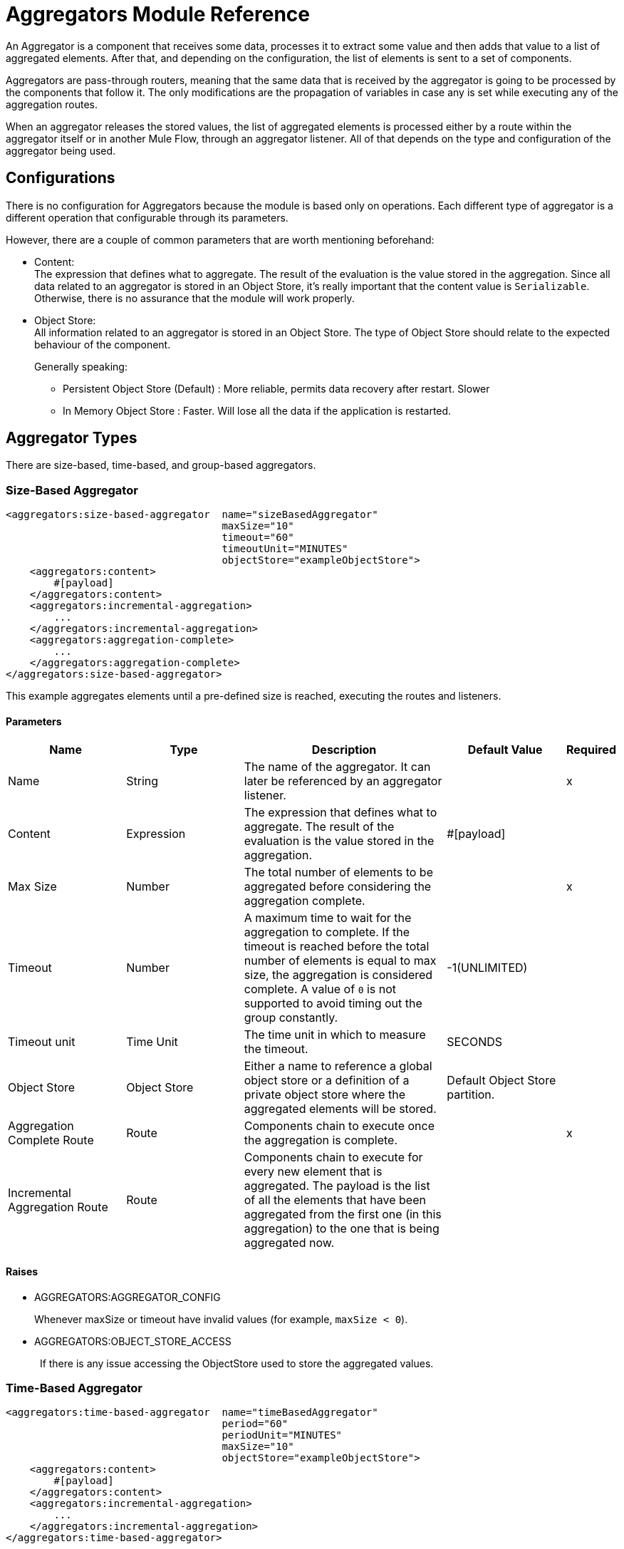 = Aggregators Module Reference

An Aggregator is a component that receives some data, processes it to extract some value and then adds that value to a list of aggregated elements. After that, and depending on the configuration, the list of elements is sent to a set of components.

Aggregators are pass-through routers, meaning that the same data that is received by the aggregator is going to be processed by the components that follow it. The only modifications are the propagation of variables in case any is set while executing any of the aggregation routes.

When an aggregator releases the stored values, the list of aggregated elements is processed either by a route within the aggregator itself or in another Mule Flow, through an aggregator listener. All of that depends on the type and configuration of the aggregator being used.

== Configurations

There is no configuration for Aggregators because the module is based only on operations. Each different type of aggregator is a different operation that configurable through its parameters.

However, there are a couple of common parameters that are worth mentioning beforehand:

* Content: +
The expression that defines what to aggregate. The result of the evaluation is the value stored in the aggregation.
Since all data related to an aggregator is stored in an Object Store, it's really important that the content value is `Serializable`.
Otherwise, there is no assurance that the module will work properly.

* Object Store: +
All information related to an aggregator is stored in an Object Store. The type of Object Store should relate to the expected behaviour of the component. +
+
Generally speaking:

** Persistent Object Store (Default) : More reliable, permits data recovery after restart. Slower
** In Memory Object Store : Faster. Will lose all the data if the application is restarted.



== Aggregator Types

There are size-based, time-based, and group-based aggregators.

[[size-based-aggregator]]
=== Size-Based Aggregator

[source,xml,linenums]
----
<aggregators:size-based-aggregator  name="sizeBasedAggregator"
                                    maxSize="10"
                                    timeout="60"
                                    timeoutUnit="MINUTES"
                                    objectStore="exampleObjectStore">
    <aggregators:content>
        #[payload]
    </aggregators:content>
    <aggregators:incremental-aggregation>
        ...
    </aggregators:incremental-aggregation>
    <aggregators:aggregation-complete>
        ...
    </aggregators:aggregation-complete>
</aggregators:size-based-aggregator>
----

This example aggregates elements until a pre-defined size is reached, executing the routes and listeners.


==== Parameters

[cols=".^20%,.^20%,.^35%,.^20%,^.^5%", options="header"]
|======================
| Name | Type | Description | Default Value | Required
| Name | String | The name of the aggregator. It can later be referenced by an aggregator listener. || x
| Content | Expression | The expression that defines what to aggregate. The result of the evaluation is the value stored in the aggregation. | #[payload] |
| Max Size | Number | The total number of elements to be aggregated before considering the aggregation complete. | | x
| Timeout | Number |  A maximum time to wait for the aggregation to complete. If the timeout is reached before the total number of elements is equal to max size, the aggregation is considered complete. A value of `0` is not supported to avoid  timing out the group constantly. | -1(UNLIMITED) |
| Timeout unit | Time Unit | The time unit in which to measure the timeout. |  SECONDS |
| Object Store | Object Store |  Either a name to reference a global object store or a definition of a private object store where the aggregated elements will be stored. |  Default Object Store partition. |
| Aggregation Complete Route | Route | Components chain to execute once the aggregation is complete. | | x
| Incremental Aggregation Route | Route | Components chain to execute for every new element that is aggregated. The payload is the list of all the elements that have been aggregated from the first one (in this aggregation) to the one that is being aggregated now. | |
|======================


==== Raises

* AGGREGATORS:AGGREGATOR_CONFIG
+
Whenever maxSize or timeout have invalid values (for example, `maxSize < 0`).
* AGGREGATORS:OBJECT_STORE_ACCESS
+
{nbsp} If there is any issue accessing the ObjectStore used to store the aggregated values.


[[time-based-aggregator]]
=== Time-Based Aggregator

[source, xml,linenums]
----
<aggregators:time-based-aggregator  name="timeBasedAggregator"
                                    period="60"
                                    periodUnit="MINUTES"
                                    maxSize="10"
                                    objectStore="exampleObjectStore">
    <aggregators:content>
        #[payload]
    </aggregators:content>
    <aggregators:incremental-aggregation>
        ...
    </aggregators:incremental-aggregation>
</aggregators:time-based-aggregator>
----


Aggregates elements until a time period is completed, executing the routes and listeners.


==== Parameters

[cols=".^20%,.^20%,.^35%,.^20%,^.^5%", options="header"]
|======================
| Name | Type | Description | Default Value | Required
| Name | String | The name of the aggregator. It can later be referenced by an aggregator listener. || x
| Content | Expression | The expression that defines what to aggregate. The result of the evaluation is the value stored in the aggregation. | #[payload] |
| Period | Number |  A time period to wait before considering the aggregation to be complete. | | x
| Period unit | Time Unit | The time unit in which to measure the time period. |  SECONDS |
| Max Size | Number | The total number of elements to be aggregated before considering the aggregation to be complete. | -1(UNLIMITED) |
| Object Store | Object Store |  Either a name to reference a global object store or a definition of a private object store where the aggregated elements will be stored. |  Default Object Store partition. |
| Incremental Aggregation Route | Route | Components chain to be executed for every new element that is aggregated. The payload is the list of all the elements that have been aggregated from the first one (in this aggregation) to the one that is being aggregated now. | |
|======================

==== Raises

* AGGREGATORS:AGGREGATOR_CONFIG
+
Whenever period or `maxSize` has invalid values (for example, `Period = 0`).
* AGGREGATORS:OBJECT_STORE_ACCESS
+
{nbsp} If there is any issue accessing the ObjectStore used to store the aggregated values.

[[group-based-aggregator]]
=== Group-Based Aggregator

[source,xml,linenums]
----
<aggregators:group-based-aggregator name="groupBasedAggregator"
                                    groupId="#[correlationId]"
                                    groupSize="#[itemSequenceInfo.sequenceSize]"
                                    evictionTime="180"
                                    evictionTimeUnit="SECONDS"
                                    timeout="60"
                                    timeoutUnit="MINUTES"
                                    objectStore="exampleObjectStore">
    <aggregators:content>
        #[payload]
    </aggregators:content>
    <aggregators:incremental-aggregation>
        ...
    </aggregators:incremental-aggregation>
    <aggregators:aggregation-complete>
        ...
    </aggregators:aggregation-complete>
</aggregators:group-based-aggregator>
----


Aggregates elements in different groups according to a group ID.

Every time a new element reaches the aggregator, an ID will be resolved. If a group with that ID already exists in the aggregator, the value will be added to that group. Otherwise, a new group with that ID will be created and the received element will be the first element in that group's aggregation.

Some important concepts appear with the group-based aggregator:

* Group timeout: When a group has to be released because all the necessary elements for the group did not arrive within the expected time. If a group has timed out but is not yet evicted, it will reject attempts to add any new values to that group.

* Group eviction: When a group is removed from the aggregator, regardless of whether it was completed or timed out. If a new element with that group's ID is received by the aggregator, the group will be created again.

Lastly, when elements that reach group-based aggregators come from a sequence that was splitted (by a link:/mule4-user-guide/v/4.1[ForEach] component for example), each will have assigned a different `sequenceNumber`. In that case, they are sorted in increasing order prior to the aggregation release.

==== Parameters

[cols=".^20%,.^20%,.^35%,.^20%,^.^5%", options="header"]
|======================
| Name | Type | Description | Default Value | Required
| Name | String | The name of the aggregator. It can later be used to be referenced by an aggregator listener || x
| Content | Expression | The expression that defines what to aggregate. The result of the evaluation is the value stored in the aggregation. | #[payload] |
| Group Id | Expression | The expression to be evaluated for every new message received in order to get the ID for the group where it should be aggregated. | #[correlationId] |
| Group Size | Number | The maximum size to assign to the group with the group ID resolved. All messages with the same group ID must have the same group size. If not, only the first resolved group size will be considered correct, and a warning will be logged for every one that does not match it. | #[itemSequenceInfo.sequenceSize] |
| Eviction Time | Number | The time to remember a group ID once it was completed or timed out (0 means: don't remember, -1: remember forever) | 180 |
| Eviction Time Unit | Time Unit | The time unit for the Eviction Time. | SECONDS |
| Timeout | Number |  A maximum time to wait for the aggregation of a group to complete. If the timeout is reached before the total number of elements in that group is equal to the group's size, the aggregation will be considered complete. To avoid constant group timeouts, a value of `0` is not supported. | -1(UNLIMITED) |
| Timeout unit | Time Unit | The time unit in which to measure the timeout. |  SECONDS |
| Object Store | Object Store |  Either a name to reference a global object store or a definition of a private object store where the aggregated elements will be stored. |  Default Object Store partition |
| Aggregation Complete Route | Route |  Components chain to execute once the aggregation is complete. | | x
| Incremental Aggregation Route | Route | Components chain to execute for every new element that is aggregated. The payload is the list of all the elements that have been aggregated from the first one (in this aggregation) to the one that is being aggregated now. | |
|======================

==== Raises

* AGGREGATORS:GROUP_COMPLETED
+
When a new element has to be added to an already completed group (and the group was not yet evicted).
+
* AGGREGATORS:GROUP_TIMED_OUT
+
When a new element has to be added to a group that timed out (and the group was not yet evicted).
+
* AGGREGATORS:NO_GROUP_ID
+
When the expression that resolves to the group ID returns null.
+
* AGGREGATORS:NO_GROUP_SIZE
+
When the expression that resolves to the group size returns null.
+
* AGGREGATORS:AGGREGATOR_CONFIG
+
When the group size or timeout has invalid values (for example, `groupSize < 0`).
* AGGREGATORS:OBJECT_STORE_ACCESS
+
{nbsp} If there is any issue accessing the ObjectStore used to store the aggregated values.


== Sources

[[aggregator-listener]]
=== Aggregator Listener

`<aggregators:aggregator-listener aggregatorName="exampleAggregator" includeTimedOutGroups="false">`

Once the aggregator that is referenced by the listener completes an aggregation, the listener is triggered with a list of all the elements. Though the aggregation listener can be used for any kind of aggregator, it is important for time-driven (Async) aggregations. Such aggregations are triggered asynchronously, so they do not execute an aggregator route and can only reach components in flows with an aggregator listener as the source.


==== Parameters

[cols=".^20%,.^20%,.^35%,.^20%,^.^5%", options="header"]
|======================
| Name | Type | Description | Default Value | Required
| Aggregator Name | String | The name of the aggregator to listen to. Once that aggregator releases its elements, the listener will be executed. Each listener can only reference one aggregator, and each aggregator can only be referenced by at most one listener. | | x
| Include Timed Out Groups | Boolean | Indicates whether the listener should be triggered when a group is released due to a timeout. | false |
|======================

== Aggregation Attributes
Each time a message goes through an aggregation, some attributes with information about the aggregation are added to it.

[cols=".^20%,.^20%,.^35%", options="header"]
|======================
| Name | Type | Description
| Aggregation ID | String | The ID from the group where the element was aggregated. If the aggregation strategy does not aggregate by group, this field will be an autogenerated value that is kept until the aggregation is released (as with group-based and time-based aggregators).
| First Item Arrival Time | Date | The time when the first value was aggregated.
| Last Item Arrival Time | Date | The time when the last value was aggregated.
| Is Aggregation Complete | Boolean | True if the aggregation is complete, False otherwise.
|======================

== Async vs Sync Aggregations

There are two kinds of triggers for an aggregation completion: Synchronous and Asynchronous. +
As seen in the configurations, an aggregation can be considered complete based on a new element being added to the list (as when a max size is specified) or because some timeout or time period was completed. _This is important because the type of aggregation determines which chain of components to execute with the list of elements._

[IMPORTANT]
Each time counter associated with an aggregator starts counting from the moment the first message of a group arrives. Once the aggregation is complete, the counter resets and waits for the next element to arrive. +
For single-group aggregators (time-based and size-based aggregators), there is only one time counter, but for the group-based aggregator, there is one counter per group.

For aggregations completed because a new element arrives (Sync), at least one of the following things will happen:

* If the aggregator was configured with an `aggregation-complete` route, the components inside that route will be executed with the payload being the list of aggregated elements. +
* If the aggregator has a listener hooked, the flow which that listener belongs to will be executed, with the payload being the list of aggregated elements.

For aggregations completed due to a time period or timeout being reached (Async), the only thing that can happen is:

* If the aggregator has a listener hooked and the listener accepts timed out aggregations, the flow which that listener belongs to will be executed, with the payload being the list of aggregated elements. +

This is very important and should always be present when creating an application that contains an aggregator.

As a general rule:

* If the aggregation depends on time, all the logic for processing it should be in a different flow, with an aggregation listener as source.
* If it depends on a size being reached, the logic can be declared in the `aggregation-complete` route.
* If it can be both, then a good approach is to:
** Add the main logic in a sub-flow with no source. You can check the `isAggregationComplete` attribute to check how the aggregation was released.
** Add a flow reference to the main logic flow in the `aggregation-complete` route. If the sub-flow is executed by this flow reference, then `isAggregationComplete` will be true.
** Add another flow with an aggregation listener that listens to the aggregator and accepts timed out groups. The listener should be followed by a flow reference that calls the main logic sub-flow. In this case, `isAggregationComplente` will be false.

== Aggregators in a Cluster

The module is developed to work in a cluster out-of-the-box. However, to prevent unexpected behavior, you need to take into account these configuration details:

When an Async aggregation is defined and the first element arrives, it is scheduled in the primary node of the cluster. Because new values can arrive in any node of the cluster, we need a way to notify and make the primary node schedule that aggregation.
To do that, another task in the primary node periodically determines whether it is necessary to schedule a new aggregation or not.
This can lead to a problem if the interval between checks for new aggregation scheduling is much longer than the actual timeout of the aggregation, because the aggregation could be over before it is scheduled, or there might be errors in the time computation.

To avoid this issue, you can configure the frequency at which the primary node checks for new aggregations to be scheduled.
You can define this value using either:

* The global configuration property (in ms) `aggregatorsSchedulingPeriod`
* The system property `-M-Dmule.aggregatorsSchedulingPeriod`


== Object Store Configuration

For any aggregator, an object store can be configured either by referencing a global OS or creating a private one.

.Global
[source,xml,linenums]
----
<aggregators:size-based-aggregator name="globalOSAggregator"
                                   maxSize="10"
                                   objectStore="aGlobalObjectStore">

----

.Private
[source,xml,linenums]
----
<aggregators:size-based-aggregator  name="privateOSAggregator" maxSize="10">
    ...
    <aggregators:object-store>
        <os:private-object-store alias="privateObjectStore" persistent="false"/>
    </aggregators:object-store>
</aggregators:group-based-aggregator>
----


[[see_also]]
== See Also

* link:aggregator-examples[Aggregators usage examples]
